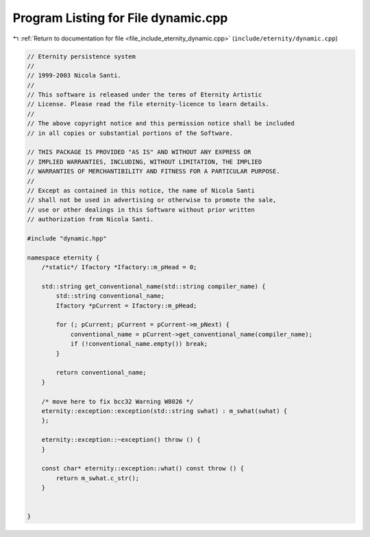 
.. _program_listing_file_include_eternity_dynamic.cpp:

Program Listing for File dynamic.cpp
====================================

|exhale_lsh| :ref:`Return to documentation for file <file_include_eternity_dynamic.cpp>` (``include/eternity/dynamic.cpp``)

.. |exhale_lsh| unicode:: U+021B0 .. UPWARDS ARROW WITH TIP LEFTWARDS

.. code-block:: none

   // Eternity persistence system
   // 
   // 1999-2003 Nicola Santi.
   //
   // This software is released under the terms of Eternity Artistic 
   // License. Please read the file eternity-licence to learn details. 
   // 
   // The above copyright notice and this permission notice shall be included
   // in all copies or substantial portions of the Software.
   
   // THIS PACKAGE IS PROVIDED "AS IS" AND WITHOUT ANY EXPRESS OR
   // IMPLIED WARRANTIES, INCLUDING, WITHOUT LIMITATION, THE IMPLIED
   // WARRANTIES OF MERCHANTIBILITY AND FITNESS FOR A PARTICULAR PURPOSE.
   //
   // Except as contained in this notice, the name of Nicola Santi
   // shall not be used in advertising or otherwise to promote the sale, 
   // use or other dealings in this Software without prior written 
   // authorization from Nicola Santi.
   
   #include "dynamic.hpp"
   
   namespace eternity {
       /*static*/ Ifactory *Ifactory::m_pHead = 0;
   
       std::string get_conventional_name(std::string compiler_name) {
           std::string conventional_name;
           Ifactory *pCurrent = Ifactory::m_pHead;
   
           for (; pCurrent; pCurrent = pCurrent->m_pNext) {
               conventional_name = pCurrent->get_conventional_name(compiler_name);
               if (!conventional_name.empty()) break;
           }
   
           return conventional_name;
       }
   
       /* move here to fix bcc32 Warning W8026 */
       eternity::exception::exception(std::string swhat) : m_swhat(swhat) {
       };
   
       eternity::exception::~exception() throw () {
       }
   
       const char* eternity::exception::what() const throw () {
           return m_swhat.c_str();
       }
   
   
   }
   
   
   
   
   
   
   
   
   
